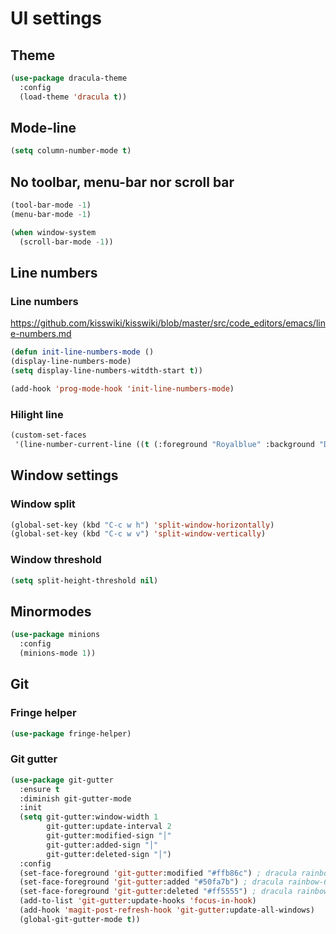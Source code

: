 * UI settings
** Theme
#+BEGIN_SRC emacs-lisp
(use-package dracula-theme
  :config
  (load-theme 'dracula t))
#+END_SRC

** Mode-line
#+BEGIN_SRC emacs-lisp
(setq column-number-mode t)
#+END_SRC

** No toolbar, menu-bar nor scroll bar
#+BEGIN_SRC emacs-lisp
(tool-bar-mode -1)
(menu-bar-mode -1)

(when window-system
  (scroll-bar-mode -1))
#+END_SRC

** Line numbers
*** Line numbers
[[https://github.com/kisswiki/kisswiki/blob/master/src/code_editors/emacs/line-numbers.md][https://github.com/kisswiki/kisswiki/blob/master/src/code_editors/emacs/line-numbers.md]]
#+BEGIN_SRC emacs-lisp
(defun init-line-numbers-mode ()
(display-line-numbers-mode)
(setq display-line-numbers-witdth-start t))

(add-hook 'prog-mode-hook 'init-line-numbers-mode)
#+END_SRC
*** Hilight line
#+BEGIN_SRC emacs-lisp
(custom-set-faces
 '(line-number-current-line ((t (:foreground "Royalblue" :background "DarkGray")))))
#+END_SRC
** Window settings
*** Window split
#+BEGIN_SRC emacs-lisp
(global-set-key (kbd "C-c w h") 'split-window-horizontally)
(global-set-key (kbd "C-c w v") 'split-window-vertically)
#+END_SRC

*** Window threshold
#+BEGIN_SRC emacs-lisp
(setq split-height-threshold nil)
#+END_SRC

** Minormodes
#+BEGIN_SRC emacs-lisp
(use-package minions
  :config
  (minions-mode 1))
#+END_SRC

** Git
*** Fringe helper
#+BEGIN_SRC emacs-lisp
(use-package fringe-helper)
#+END_SRC

*** Git gutter
#+BEGIN_SRC emacs-lisp
(use-package git-gutter
  :ensure t
  :diminish git-gutter-mode
  :init
  (setq git-gutter:window-width 1
        git-gutter:update-interval 2
        git-gutter:modified-sign "│"
        git-gutter:added-sign "│"
        git-gutter:deleted-sign "│")
  :config
  (set-face-foreground 'git-gutter:modified "#ffb86c") ; dracula rainbow-5                       
  (set-face-foreground 'git-gutter:added "#50fa7b") ; dracula rainbow-6                          
  (set-face-foreground 'git-gutter:deleted "#ff5555") ; dracula rainbow-9                        
  (add-to-list 'git-gutter:update-hooks 'focus-in-hook)
  (add-hook 'magit-post-refresh-hook 'git-gutter:update-all-windows)
  (global-git-gutter-mode t))

#+END_SRC
